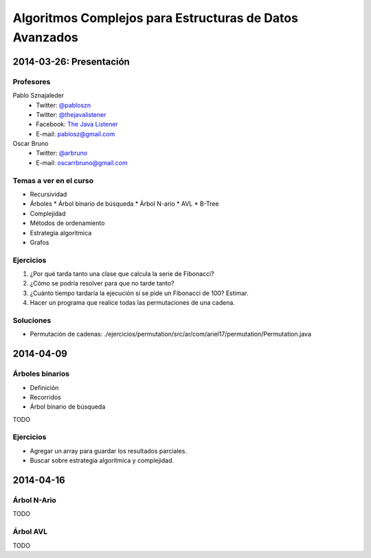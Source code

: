 ==========================================================
 Algoritmos Complejos para Estructuras de Datos Avanzados
==========================================================

2014-03-26: Presentación
========================

Profesores
----------

Pablo Sznajaleder
  * Twitter: `@pabloszn`_
  * Twitter: `@thejavalistener`_
  * Facebook: `The Java Listener`_
  * E-mail: pablosz@gmail.com

Oscar Bruno
  * Twitter: `@arbruno`_
  * E-mail: oscarrbruno@gmail.com

Temas a ver en el curso
-----------------------

* Recursividad
* Árboles
  * Árbol binario de búsqueda
  * Árbol N-ario
  * AVL
  * B-Tree
* Complejidad
* Métodos de ordenamiento
* Estrategia algorítmica
* Grafos

Ejercicios
----------

#. ¿Por qué tarda tanto una clase que calcula la serie de Fibonacci?
#. ¿Cómo se podría resolver para que no tarde tanto?
#. ¿Cuánto tiempo tardaría la ejecución si se pide un Fibonacci de 100? Estimar.
#. Hacer un programa que realice todas las permutaciones de una cadena.

Soluciones
----------

* Permutación de cadenas:
  ./ejercicios/permutation/src/ar/com/ariel17/permutation/Permutation.java


2014-04-09
==========

Árboles binarios
----------------

* Definición
* Recorridos
* Árbol binario de búsqueda

TODO

Ejercicios
----------

* Agregar un array para guardar los resultados parciales.
* Buscar sobre estrategia algorítmica y complejidad.

2014-04-16
==========

Árbol N-Ario
------------

TODO

Árbol AVL
---------

TODO

.. _`@pabloszn`: https://twitter.com/pabloszn
.. _`@thejavalistener`: https://twitter.com/thejavalistener
.. _`The Java Listener`: https://www.facebook.com/thejavalistener
.. _`@arbruno`: https://twitter.com/arbruno
